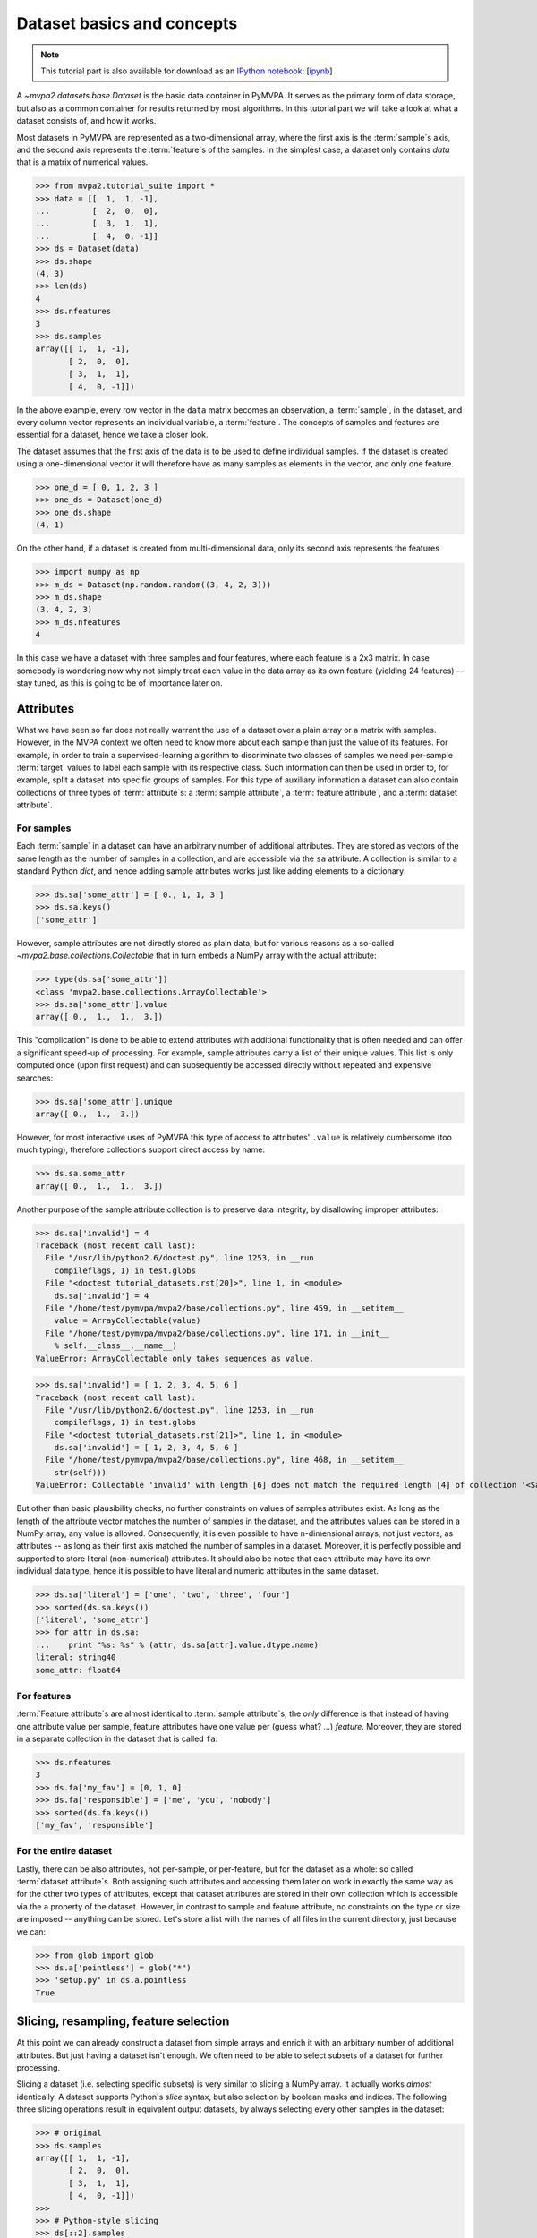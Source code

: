 .. -*- mode: rst; fill-column: 78; indent-tabs-mode: nil -*-
.. vi: set ft=rst sts=4 ts=4 sw=4 et tw=79:
  ### ### ### ### ### ### ### ### ### ### ### ### ### ### ### ### ### ### ###
  #
  #   See COPYING file distributed along with the PyMVPA package for the
  #   copyright and license terms.
  #
  ### ### ### ### ### ### ### ### ### ### ### ### ### ### ### ### ### ### ###

.. index:: Tutorial, Dataset concepts
.. _chap_tutorial_datasets:

*****************************
 Dataset basics and concepts
*****************************

.. note::

  This tutorial part is also available for download as an `IPython notebook
  <http://ipython.org/ipython-doc/dev/interactive/htmlnotebook.html>`_:
  [`ipynb <notebooks/tutorial_datasets.ipynb>`_]

A `~mvpa2.datasets.base.Dataset` is the basic data container in PyMVPA. It
serves as the primary form of data storage, but also as a common container for
results returned by most algorithms. In this tutorial part we will take a look
at what a dataset consists of, and how it works.

Most datasets in PyMVPA are represented as a two-dimensional array, where the
first axis is the :term:`sample`\s axis, and the second axis represents the
:term:`feature`\s of the samples.  In the simplest case, a dataset only
contains *data* that is a matrix of numerical values.

>>> from mvpa2.tutorial_suite import *
>>> data = [[  1,  1, -1],
...         [  2,  0,  0],
...         [  3,  1,  1],
...         [  4,  0, -1]]
>>> ds = Dataset(data)
>>> ds.shape
(4, 3)
>>> len(ds)
4
>>> ds.nfeatures
3
>>> ds.samples
array([[ 1,  1, -1],
       [ 2,  0,  0],
       [ 3,  1,  1],
       [ 4,  0, -1]])

In the above example, every row vector in the ``data`` matrix becomes an
observation, a :term:`sample`, in the dataset, and every column vector
represents an individual variable, a :term:`feature`. The concepts of samples
and features are essential for a dataset, hence we take a closer look.

The dataset assumes that the first axis of the data is to be used to define
individual samples. If the dataset is created using a one-dimensional vector it will
therefore have as many samples as elements in the vector, and only one feature.

>>> one_d = [ 0, 1, 2, 3 ]
>>> one_ds = Dataset(one_d)
>>> one_ds.shape
(4, 1)

On the other hand, if a dataset is created from multi-dimensional data, only its
second axis represents the features

>>> import numpy as np
>>> m_ds = Dataset(np.random.random((3, 4, 2, 3)))
>>> m_ds.shape
(3, 4, 2, 3)
>>> m_ds.nfeatures
4

In this case we have a dataset with three samples and four features, where each
feature is a 2x3 matrix. In case somebody is wondering now why not simply
treat each value in the data array as its own feature (yielding 24 features) --
stay tuned, as this is going to be of importance later on.


Attributes
==========

What we have seen so far does not really warrant the use of a dataset over a
plain array or a matrix with samples. However, in the MVPA context we often
need to know more about each sample than just the value of its features.  For
example, in order to train a supervised-learning algorithm to discriminate two
classes of samples we need per-sample :term:`target` values to label each
sample with its respective class.  Such information can then be used in order
to, for example, split a dataset into specific groups of samples.  For this
type of auxiliary information a dataset can also contain collections of three
types of :term:`attribute`\ s: a :term:`sample attribute`, a :term:`feature
attribute`, and a :term:`dataset attribute`.

For samples
-----------

Each :term:`sample` in a dataset can have an arbitrary number of additional
attributes. They are stored as vectors of the same length as the number of
samples in a collection, and are accessible via the ``sa`` attribute. A
collection is similar to a standard Python `dict`, and hence adding sample
attributes works just like adding elements to a dictionary:

>>> ds.sa['some_attr'] = [ 0., 1, 1, 3 ]
>>> ds.sa.keys()
['some_attr']

However, sample attributes are not directly stored as plain data, but for
various reasons as a so-called `~mvpa2.base.collections.Collectable` that in
turn embeds a NumPy array with the actual attribute:

>>> type(ds.sa['some_attr'])
<class 'mvpa2.base.collections.ArrayCollectable'>
>>> ds.sa['some_attr'].value
array([ 0.,  1.,  1.,  3.])

This "complication" is done to be able to extend attributes with additional
functionality that is often needed and can offer a significant speed-up of
processing. For example, sample attributes carry a list of their unique values.
This list is only computed once (upon first request) and can subsequently be
accessed directly without repeated and expensive searches:

>>> ds.sa['some_attr'].unique
array([ 0.,  1.,  3.])

However, for most interactive uses of PyMVPA this type of access to attributes'
``.value`` is relatively cumbersome (too much typing), therefore collections
support direct access by name:

>>> ds.sa.some_attr
array([ 0.,  1.,  1.,  3.])

Another purpose of the sample attribute collection is to preserve data
integrity, by disallowing improper attributes:

>>> ds.sa['invalid'] = 4
Traceback (most recent call last):
  File "/usr/lib/python2.6/doctest.py", line 1253, in __run
    compileflags, 1) in test.globs
  File "<doctest tutorial_datasets.rst[20]>", line 1, in <module>
    ds.sa['invalid'] = 4
  File "/home/test/pymvpa/mvpa2/base/collections.py", line 459, in __setitem__
    value = ArrayCollectable(value)
  File "/home/test/pymvpa/mvpa2/base/collections.py", line 171, in __init__
    % self.__class__.__name__)
ValueError: ArrayCollectable only takes sequences as value.

>>> ds.sa['invalid'] = [ 1, 2, 3, 4, 5, 6 ]
Traceback (most recent call last):
  File "/usr/lib/python2.6/doctest.py", line 1253, in __run
    compileflags, 1) in test.globs
  File "<doctest tutorial_datasets.rst[21]>", line 1, in <module>
    ds.sa['invalid'] = [ 1, 2, 3, 4, 5, 6 ]
  File "/home/test/pymvpa/mvpa2/base/collections.py", line 468, in __setitem__
    str(self)))
ValueError: Collectable 'invalid' with length [6] does not match the required length [4] of collection '<SampleAttributesCollection: some_attr>'.

But other than basic plausibility checks, no further constraints on values of
samples attributes exist. As long as the length of the attribute vector matches
the number of samples in the dataset, and the attributes values can be stored
in a NumPy array, any value is allowed. Consequently, it is even possible to
have n-dimensional arrays, not just vectors, as attributes -- as long as their
first axis matched the number of samples in a dataset. Moreover, it is
perfectly possible and supported to store literal (non-numerical) attributes.
It should also be noted that each attribute may have its own individual data
type, hence it is possible to have literal and numeric attributes in the same
dataset.

>>> ds.sa['literal'] = ['one', 'two', 'three', 'four']
>>> sorted(ds.sa.keys())
['literal', 'some_attr']
>>> for attr in ds.sa:
...    print "%s: %s" % (attr, ds.sa[attr].value.dtype.name)
literal: string40
some_attr: float64



For features
------------

:term:`Feature attribute`\ s are almost identical to :term:`sample attribute`\
s, the *only* difference is that instead of having one attribute value per
sample, feature attributes have one value per (guess what? ...) *feature*.
Moreover, they are stored in a separate collection in the dataset that is
called ``fa``:

>>> ds.nfeatures
3
>>> ds.fa['my_fav'] = [0, 1, 0]
>>> ds.fa['responsible'] = ['me', 'you', 'nobody']
>>> sorted(ds.fa.keys())
['my_fav', 'responsible']


For the entire dataset
----------------------

Lastly, there can be also attributes, not per-sample, or per-feature, but for
the dataset as a whole: so called :term:`dataset attribute`\s.  Both assigning
such attributes and accessing them later on work in exactly the same way as for
the other two types of attributes, except that dataset attributes are stored in
their own collection which is accessible via the ``a`` property of the dataset.
However, in contrast to sample and feature attribute, no constraints on the
type or size are imposed -- anything can be stored. Let's store a list with the
names of all files in the current directory, just because we can:

>>> from glob import glob
>>> ds.a['pointless'] = glob("*")
>>> 'setup.py' in ds.a.pointless
True


Slicing, resampling, feature selection
======================================

At this point we can already construct a dataset from simple arrays and enrich
it with an arbitrary number of additional attributes. But just having a dataset
isn't enough. We often need to be able to select subsets of a dataset for
further processing.

Slicing a dataset (i.e. selecting specific subsets) is very similar to
slicing a NumPy array. It actually works *almost* identically. A dataset
supports Python's `slice` syntax, but also selection by boolean masks and
indices. The following three slicing operations result in equivalent output
datasets, by always selecting every other samples in the dataset:

>>> # original
>>> ds.samples
array([[ 1,  1, -1],
       [ 2,  0,  0],
       [ 3,  1,  1],
       [ 4,  0, -1]])
>>>
>>> # Python-style slicing
>>> ds[::2].samples
array([[ 1,  1, -1],
       [ 3,  1,  1]])
>>>
>>> # Boolean mask array
>>> mask = np.array([True, False, True, False])
>>> ds[mask].samples
array([[ 1,  1, -1],
       [ 3,  1,  1]])
>>>
>>> # Slicing by index -- Python indexing start with 0 !!
>>> ds[[0, 2]].samples
array([[ 1,  1, -1],
       [ 3,  1,  1]])

.. exercise::

  Search the `NumPy documentation <http://docs.scipy.org/doc/>`__ for the difference between "basic slicing"
  and "advanced indexing". The aspect of memory consumption, especially,
  applies to dataset slicing as well, and being aware of this fact might
  help to write more efficient analysis scripts. Which of the three slicing
  approaches above is the most memory-efficient?  Which of the three slicing
  approaches above might lead to unexpected side-effects if the output dataset
  gets modified?


All three slicing-styles are equally applicable to the selection of feature
subsets within a dataset. Remember, features are represented on the second axis
of a dataset.

>>> ds[:, [1,2]].samples
array([[ 1, -1],
       [ 0,  0],
       [ 1,  1],
       [ 0, -1]])

By applying a selection by indices to the second axis, we can easily get
the last two features of our example dataset. Please note that the ``:`` is supplied
for the first axis slicing. This is the Python way to indicate *take everything
along this axis*, thus including all samples.

As you can guess, it is also possible to select subsets of samples and
features at the same time.

>>> subds = ds[[0,1], [0,2]]
>>> subds.samples
array([[ 1, -1],
       [ 2,  0]])

If you have prior experience with NumPy you might be confused now. What you
might have expected is this:

>>> ds.samples[[0,1], [0,2]]
array([1, 0])

The above code applies the same slicing directly to the NumPy array of
``.samples``, and the result is fundamentally different. For NumPy arrays
this style of slicing allows selection of specific elements by their indices on
each axis of an array. For PyMVPA's datasets this mode is not very useful,
instead we typically want to select rows and columns, i.e. samples and
features given by their indices.


.. exercise::

  Try to select samples [0,1] and features [0,2] simultaneously using
  dataset slicing.  Now apply the same slicing to the samples array itself
  (``ds.samples``) -- make sure that the result doesn't surprise you and find
  a pure NumPy way to achieve similar selection.


One last interesting thing to look at, in the context of dataset slicing,
are the attributes. What happens to them when a subset of samples and/or
features is chosen? Our original dataset had both samples and feature attributes:

>>> print ds.sa.some_attr
[ 0.  1.  1.  3.]
>>> print ds.fa.responsible
['me' 'you' 'nobody']

Now let's look at what they became in the subset-dataset we previously
created:

>>> print subds.sa.some_attr
[ 0.  1.]
>>> print subds.fa.responsible
['me' 'nobody']

We see that both attributes are still there and, moreover, also the
corresponding subsets have been selected.  It makes it convenient to select
subsets of the dataset matching specific values of sample or feature attributes,
or both:

>>> subds = ds[ds.sa.some_attr == 1., ds.fa.responsible == 'me']
>>> print subds.shape
(2, 1)

To simplify such selections based on the values of attributes, it is possible
to specify the desired selection as a dictionary for either samples of features
dimensions, where each key corresponds to an attribute name, and each value
specifies a list of desired attribute values.  Specifying multiple keys for
either dimension can be used to obtain the intersection of matching elements:

>>> subds = ds[{'some_attr': [1., 0.], 'literal': ['two']}, {'responsible': ['me', 'you']}]
>>> print subds.sa.some_attr, subds.sa.literal, subds.fa.responsible
[ 1.] ['two'] ['me' 'you']

.. exercise::

  Check the documentation of the `~mvpa2.datasets.base.Dataset.select()` method
  that can also be used to implement such a selection, but provides an
  additional argument ``strict``.  Modify the example above to select
  non-existing elements via ``[]``, and compare to the result to the output
  of ``select()`` with ``strict=False``.


Load fMRI data
==============

Enough theoretical foreplay -- let's look at a concrete example of loading an
fMRI dataset. PyMVPA has several helper functions to load data from specialized
formats, and the one for fMRI data is `~mvpa2.datasets.mri.fmri_dataset()`. The
example dataset we are going to look at is a single subject from Haxby et al.
(2001).  For more convenience and less typing, we first specify the path of the
directory with the fMRI data.

>>> path = os.path.join(tutorial_data_path, 'data')

In the simplest case, we now let `~mvpa2.datasets.mri.fmri_dataset` do its job,
by just pointing it to the fMRI data file. The data is stored as a NIfTI file
that has all runs of the experiment concatenated into a single file.

>>> bold_fname = os.path.join(path, 'sub001', 'BOLD', 'task001_run001', 'bold.nii.gz')
>>> ds = fmri_dataset(bold_fname)
>>> len(ds)
121
>>> ds.nfeatures
163840
>>> ds.shape
(121, 163840)

We can notice two things. First -- *it worked!* Second, we obtained a
two-dimensional dataset with 121 samples (these are volumes in the NIfTI
file), and over 160k features (these are voxels in the volume). The voxels
are represented as a one-dimensional vector, and it seems that they have
lost their association with the 3D-voxel-space. However, this is not the
case, as we will see later.  PyMVPA represents
data in this simple format to make it compatible with a vast range of generic
algorithms that expect data to be a simple matrix.

We loaded all data from that NIfTI file, but usually we would be
interested in a subset only, i.e. "brain voxels".
`~mvpa2.datasets.mri.fmri_dataset` is capable of performing data masking. We just need to
specify a mask image. Such a mask image is generated in pretty much any fMRI
analysis pipeline -- may it be a full-brain mask computed during
skull-stripping, or an activation map from a functional localizer. We are going
to use the original GLM-based localizer mask of ventral temporal cortex
from Haxby et al. (2001).
Let's reload the dataset:

>>> mask_fname = os.path.join(path, 'sub001', 'masks', 'orig', 'vt.nii.gz')
>>> ds = fmri_dataset(bold_fname, mask=mask_fname)
>>> len(ds)
121
>>> ds.nfeatures
577

As expected, we get the same number of samples, but now only 577 features
-- voxels corresponding to non-zero elements in the mask image. Now, let's
explore this dataset a little further.

.. exercise::

  Explore the dataset attribute collections. What kind of information do they
  contain?

Besides samples, the dataset offers a number of attributes that enhance the
data with information that is present in the NIfTI image file header.
Each sample has information about its volume index in the time series and the
actual acquisition time (relative to the beginning of the file). Moreover, the
original voxel index (sometimes referred to as ``ijk``) for each feature is
available too.  Finally, the dataset also contains information about the
dimensionality of the input volumes, voxel size, and any other NIfTI-specific
information since it also includes a dump of the full NIfTI image header.

>>> ds.sa.time_indices[:5]
array([0, 1, 2, 3, 4])
>>> ds.sa.time_coords[:5]
array([  0. ,   2.5,   5. ,   7.5,  10. ])
>>> ds.fa.voxel_indices[:5]
array([[ 6, 23, 24],
       [ 7, 18, 25],
       [ 7, 18, 26],
       [ 7, 18, 27],
       [ 7, 19, 25]])
>>> ds.a.voxel_eldim
(3.5, 3.75, 3.75)
>>> ds.a.voxel_dim
(40, 64, 64)
>>> 'imghdr' in ds.a
True

In addition to all this information, the dataset also carries a key additional
attribute: the *mapper*. A mapper is an important concept in PyMVPA, and
hence has its own :ref:`tutorial chapter <chap_tutorial_mappers>`.

>>> print ds.a.mapper
<Chain: <Flatten>-<StaticFeatureSelection>>

Having all these attributes being part of a dataset is often a useful thing
to have, but in some cases (e.g. when it comes to efficiency, and/or very
large datasets) one might want to have a leaner dataset with just the
information that is really necessary. One way to achieve this, is to strip
all unwanted attributes. The Dataset class'
:meth:`~mvpa2.base.dataset.AttrDataset.copy()` method can help with that.

>>> stripped = ds.copy(deep=False, sa=['time_coords'], fa=[], a=[])
>>> print stripped
<Dataset: 121x577@int16, <sa: time_coords>>

We can see that all attributes besides ``time_coords`` have been filtered out.
Setting the ``deep`` arguments to ``False`` causes the copy function to reuse the
data from the source dataset to generate the new stripped one, without
duplicating all data in memory -- meaning both datasets now share the sample
data and any change done to ``ds`` will also affect ``stripped``.


Intermediate storage
====================

Some data preprocessing can take a long time.  One would rather prevent
having to do it over and over again, and instead just store the preprocessed data
into a file for subsequent analyses. PyMVPA offers functionality to store a
large variety of objects, including datasets, into HDF5_ files. A variant
of this format is also used by recent versions of Matlab to store data.

.. _HDF5: http://en.wikipedia.org/wiki/Hierarchical_Data_Format
.. _h5py: http://h5py.alfven.org

For HDF5 support, PyMVPA depends on the h5py_ package. If it is available,
any dataset can be saved to a file by simply calling
:meth:`~mvpa2.base.dataset.AttrDataset.save()` with the desired filename.

>>> import tempfile, shutil
>>> # create a temporary directory
>>> tempdir = tempfile.mkdtemp()
>>> ds.save(os.path.join(tempdir, 'mydataset.hdf5'))

HDF5 is a flexible format that also supports, for example, data
compression. To enable it, you can pass additional arguments to
:meth:`~mvpa2.base.dataset.AttrDataset.save()` that are supported by
h5py's `Group.create_dataset()`. Instead of using
:meth:`~mvpa2.base.dataset.AttrDataset.save()` one can also use the `~mvpa2.base.hdf5.h5save()`
function in a similar way. Saving the same dataset with maximum
gzip-compression looks like this:

>>> ds.save(os.path.join(tempdir, 'mydataset.gzipped.hdf5'), compression=9)
>>> h5save(os.path.join(tempdir, 'mydataset.gzipped.hdf5'), ds, compression=9)

Loading datasets from a file is easy too. `~mvpa2.base.hdf5.h5load()` takes a filename as
an argument and returns the stored dataset. Compressed data will be handled
transparently.

>>> loaded = h5load(os.path.join(tempdir, 'mydataset.hdf5'))
>>> np.all(ds.samples == loaded.samples)
True
>>> # cleanup the temporary directory, and everything it includes
>>> shutil.rmtree(tempdir, ignore_errors=True)

Note that this type of dataset storage is not appropriate from long-term archival
of data, as it relies on a stable software environment. For long-term storage,
use other formats.

